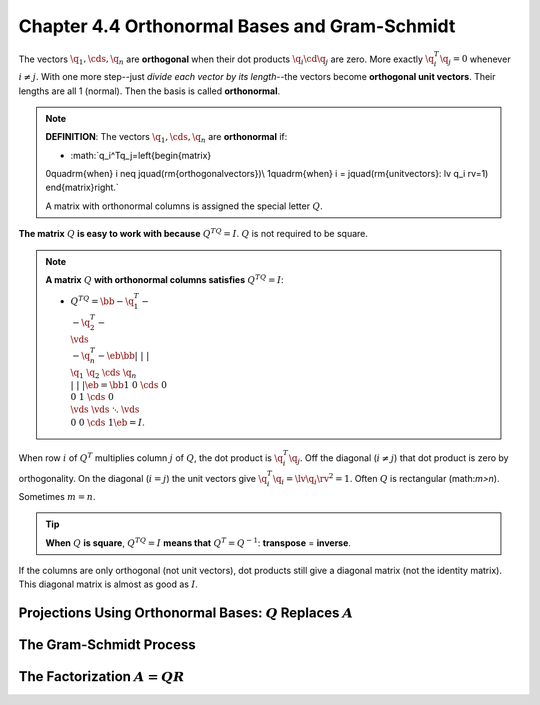 Chapter 4.4 Orthonormal Bases and Gram-Schmidt
==============================================

The vectors :math:`\q_1,\cds,\q_n` are **orthogonal** when their dot products :math:`\q_i\cd\q_j` are zero.
More exactly :math:`\q_i^T\q_j=0` whenever :math:`i\neq j`.
With one more step--just *divide each vector by its length*--the vectors become **orthogonal unit vectors**.
Their lengths are all 1 (normal).
Then the basis is called **orthonormal**.

.. note::

    **DEFINITION**: The vectors :math:`\q_1,\cds,\q_n` are **orthonormal** if:

    * :math:`q_i^Tq_j=\left\{\begin{matrix}
    0\quad\rm{\ when\ } i \neq j\quad(\rm{orthogonal\ vectors})\\
    1\quad\rm{\ when\ } i = j\quad(\rm{unit\ vectors}: \lv \q_i \rv=1)
    \end{matrix}\right.`

    A matrix with orthonormal columns is assigned the special letter :math:`Q`.

**The matrix** :math:`Q` **is easy to work with because** :math:`Q^TQ=I`.
:math:`Q` is not required to be square.

.. note::

    **A matrix** :math:`Q` **with orthonormal columns satisfies** :math:`Q^TQ=I`:

    * :math:`Q^TQ=\bb -\q_1^T-\\-\q_2^T-\\\vds\\-\q_n^T- \eb\bb |&|&&|\\\q_1&\q_2&\cds&\q_n\\|&|&&| \eb=\bb 1&0&\cds&0\\0&1&\cds&0\\\vds&\vds&\ddots&\vds\\0&0&\cds&1 \eb=I`.

When row :math:`i` of :math:`Q^T` multiplies column :math:`j` of :math:`Q`, the dot product is :math:`\q_i^T\q_j`.
Off the diagonal (:math:`i\neq j`) that dot product is zero by orthogonality.
On the diagonal (:math:`i=j`) the unit vectors give :math:`\q_i^T\q_i=\lv\q_i\rv^2=1`.
Often :math:`Q` is rectangular (math:`m>n`).
Sometimes :math:`m=n`.

.. tip::
    
    **When** :math:`Q` **is square**, :math:`Q^TQ=I` **means that** :math:`Q^T=Q^{-1}`: **transpose** = **inverse**.

If the columns are only orthogonal (not unit vectors), dot products still give a
diagonal matrix (not the identity matrix).
This diagonal matrix is almost as good as :math:`I`.




Projections Using Orthonormal Bases: :math:`Q` Replaces :math:`A`
-----------------------------------------------------------------










The Gram-Schmidt Process
------------------------










The Factorization :math:`A=QR`
------------------------------